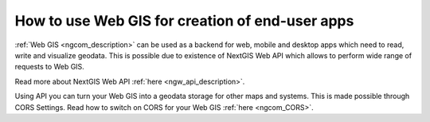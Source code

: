 .. _ngcom_ngapi:

How to use Web GIS for creation of end-user apps
=====================================================================

:ref:`Web GIS <ngcom_description>` can be used as a backend for web, mobile and desktop apps which need to read, write and visualize geodata. This is possible due to existence of NextGIS Web API which allows to perform wide range of requests to Web GIS. 

Read more about NextGIS Web API :ref:`here <ngw_api_description>`. 

Using API you can turn your Web GIS into a geodata storage for other maps and systems. This is made possible through CORS Settings. Read how to switch on CORS for your Web GIS :ref:`here <ngcom_CORS>`.